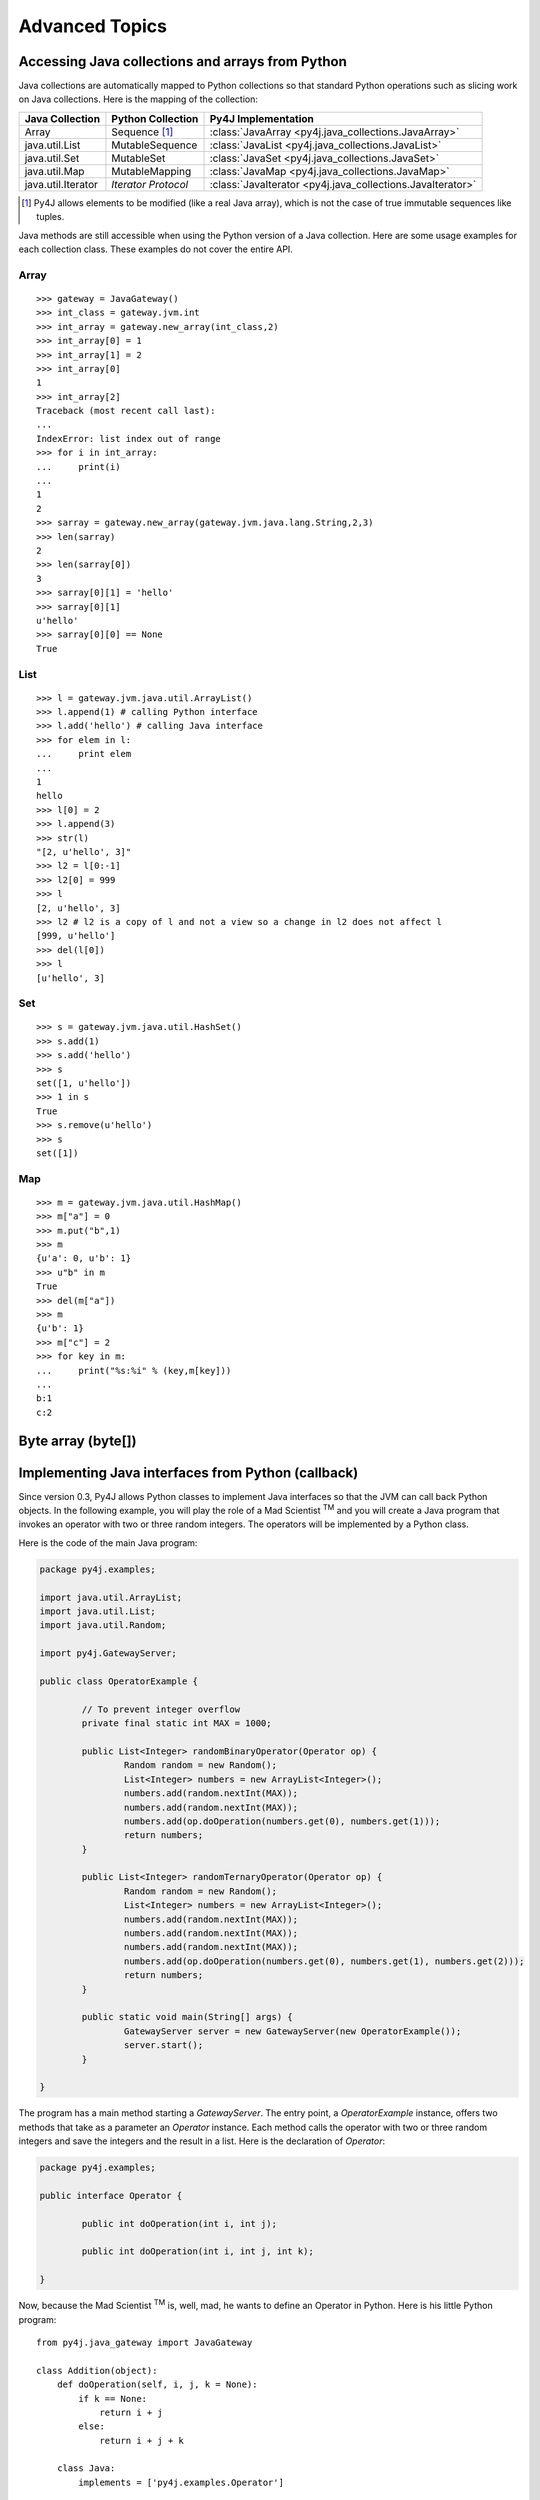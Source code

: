 Advanced Topics
===============

Accessing Java collections and arrays from Python
-------------------------------------------------

Java collections are automatically mapped to Python collections so that
standard Python operations such as slicing work on Java collections. Here is
the mapping of the collection:

=================== ====================== ==========================================================
Java Collection     Python Collection      Py4J Implementation
=================== ====================== ==========================================================
Array               Sequence [#arraynote]_ :class:`JavaArray <py4j.java_collections.JavaArray>`
java.util.List      MutableSequence        :class:`JavaList <py4j.java_collections.JavaList>`
java.util.Set       MutableSet             :class:`JavaSet <py4j.java_collections.JavaSet>`
java.util.Map       MutableMapping         :class:`JavaMap <py4j.java_collections.JavaMap>`
java.util.Iterator  *Iterator Protocol*    :class:`JavaIterator <py4j.java_collections.JavaIterator>`
=================== ====================== ==========================================================

.. [#arraynote] Py4J allows elements to be modified (like a real Java array), which is not the case of true 
   immutable sequences like tuples.

Java methods are still accessible when using the Python version of a Java
collection. Here are some usage examples for each collection class. These
examples do not cover the entire API.

Array
^^^^^

::

  >>> gateway = JavaGateway()
  >>> int_class = gateway.jvm.int
  >>> int_array = gateway.new_array(int_class,2)
  >>> int_array[0] = 1
  >>> int_array[1] = 2
  >>> int_array[0]
  1
  >>> int_array[2]
  Traceback (most recent call last):
  ...
  IndexError: list index out of range
  >>> for i in int_array:
  ...     print(i) 
  ... 
  1
  2
  >>> sarray = gateway.new_array(gateway.jvm.java.lang.String,2,3)
  >>> len(sarray)
  2
  >>> len(sarray[0])
  3
  >>> sarray[0][1] = 'hello'
  >>> sarray[0][1]
  u'hello'
  >>> sarray[0][0] == None
  True


List
^^^^

::

  >>> l = gateway.jvm.java.util.ArrayList()
  >>> l.append(1) # calling Python interface
  >>> l.add('hello') # calling Java interface
  >>> for elem in l:
  ...     print elem 
  ... 
  1
  hello
  >>> l[0] = 2
  >>> l.append(3)
  >>> str(l)
  "[2, u'hello', 3]"
  >>> l2 = l[0:-1]
  >>> l2[0] = 999
  >>> l
  [2, u'hello', 3]
  >>> l2 # l2 is a copy of l and not a view so a change in l2 does not affect l
  [999, u'hello']
  >>> del(l[0])
  >>> l
  [u'hello', 3]


Set
^^^

::

  >>> s = gateway.jvm.java.util.HashSet()
  >>> s.add(1)
  >>> s.add('hello')
  >>> s
  set([1, u'hello'])
  >>> 1 in s
  True
  >>> s.remove(u'hello')
  >>> s
  set([1])


Map
^^^

:: 

  >>> m = gateway.jvm.java.util.HashMap()
  >>> m["a"] = 0
  >>> m.put("b",1)
  >>> m
  {u'a': 0, u'b': 1}
  >>> u"b" in m
  True
  >>> del(m["a"])
  >>> m
  {u'b': 1}
  >>> m["c"] = 2
  >>> for key in m:
  ...     print("%s:%i" % (key,m[key]))
  ... 
  b:1
  c:2


Byte array (byte[])
-------------------



Implementing Java interfaces from Python (callback)
---------------------------------------------------

Since version 0.3, Py4J allows Python classes to implement Java interfaces so
that the JVM can call back Python objects.  In the following example, you will
play the role of a Mad Scientist :sup:`TM` and you will create a Java program
that invokes an operator with two or three random integers. The operators will
be implemented by a Python class.

Here is the code of the main Java program:

.. code-block:: java

  package py4j.examples;

  import java.util.ArrayList;
  import java.util.List;
  import java.util.Random;

  import py4j.GatewayServer;

  public class OperatorExample {

	  // To prevent integer overflow
	  private final static int MAX = 1000;

	  public List<Integer> randomBinaryOperator(Operator op) {
		  Random random = new Random();
		  List<Integer> numbers = new ArrayList<Integer>();
		  numbers.add(random.nextInt(MAX));
		  numbers.add(random.nextInt(MAX));
		  numbers.add(op.doOperation(numbers.get(0), numbers.get(1)));
		  return numbers;
	  }
	  
	  public List<Integer> randomTernaryOperator(Operator op) {
		  Random random = new Random();
		  List<Integer> numbers = new ArrayList<Integer>();
		  numbers.add(random.nextInt(MAX));
		  numbers.add(random.nextInt(MAX));
		  numbers.add(random.nextInt(MAX));
		  numbers.add(op.doOperation(numbers.get(0), numbers.get(1), numbers.get(2)));
		  return numbers;
	  }
	  
	  public static void main(String[] args) {
		  GatewayServer server = new GatewayServer(new OperatorExample());
		  server.start();
	  }

  }


The program has a main method starting a `GatewayServer`. The entry point, a
`OperatorExample` instance, offers two methods that take as a parameter an
`Operator` instance. Each method calls the operator with two or three random
integers and save the integers and the result in a list. Here is the
declaration of `Operator`:


.. code-block:: java

  package py4j.examples;

  public interface Operator {

	  public int doOperation(int i, int j);
	  
	  public int doOperation(int i, int j, int k);
	  
  }


Now, because the Mad Scientist :sup:`TM` is, well, mad, he wants to define an
Operator in Python. Here is his little Python program:

::

  from py4j.java_gateway import JavaGateway

  class Addition(object):
      def doOperation(self, i, j, k = None):
	  if k == None:
	      return i + j
	  else:
	      return i + j + k
	  
      class Java:
	  implements = ['py4j.examples.Operator']

  if __name__ == '__main__':
      gateway = JavaGateway(start_callback_server=True)
      operator = Addition()
      numbers = gateway.entry_point.randomBinaryOperator(operator)
      print(numbers)
      numbers = gateway.entry_point.randomTernaryOperator(operator)
      print(numbers)
      gateway.shutdown()


The `Addition` class is a standard Python class that has one method,
`doOperation`. The signature of the method contains two parameters and an
optional third parameter: this maps with the two overloaded methods in the
`Operator` Java interface. Each method implementing an overloaded method in a
Java interface should accept all possible combinations of parameters,
otherwise, an exception will be thrown if the Java program tries to call an
unsupported method.

Py4J recognizes that the `Addition` class implements a Java interface because
it declares an internal class called `Java`, which has a member named
`implements`. This member is a list of string representing the fully qualified
name of implemented Java interfaces.

Finally, the Python program contains a main method that starts a gateway,
initializes an Addition operator and sends it to the `OperatorExample` instance
on the Java side. Py4J takes care of creating the necessary proxies: the
`doOperation` method of the `Addition` class is called in the Java VM, but the
method is executed in the Python interpreter.

Note that to enable the Python program to receive callbacks, the JavaGateway
instance must be created with `start_callback_server=True`. Otherwise, the
callback server must be started manually by calling
:func:`restart_callback_server
<py4j.java_gateway.JavaGateway.restart_callback_server>`

.. warning:: 
   
   Python classes can only implement Java interfaces. Abstract or concrete
   classes are not supported because Java does not natively support dynamic
   proxies for classes. Extending classes may be supported in future releases
   of Py4J.

   As a workaround, a subclass of the abstract class could be created on the
   Java side. The methods of the subclass would call the methods of a custom
   interface that a Python class could implement.


.. warning::

   If you want to implement an interface declared in a class (i.e., an 
   internal class), you need to prefix the name of the interface with 
   a dollar sign. For example, if the interface `Operator` is declared
   in the class `package1.MyClass`, you will have to write:

   `implements = ['package1.MyClass$Operator']`


.. _collections_conversion:

Converting Python collections to Java Collections
-------------------------------------------------

If you try to pass a Python collection to a method that expects a Java
collection, an error will be thrown:

::

  >>> my_list = [3,2,1]
  >>> gateway.jvm.java.util.Collections.sort(my_list)
  Traceback (most recent call last):
    File "<stdin>", line 1, in <module>
    File "py4j/java_gateway.py", line 347, in __call__
      args_command = ''.join([get_command_part(arg, self.pool) for arg in new_args])
    File "py4j/protocol.py", line 195, in get_command_part
      command_part = REFERENCE_TYPE + parameter._get_object_id()
  AttributeError: 'list' object has no attribute '_get_object_id'


You can explicitly convert Python collections using one of the following
converter located in the `py4j.java_collections` module: `SetConverter`,
`MapConverter`, `ListConverter`.

::

  >>> from py4j.java_collections import SetConverter, MapConverter, ListConverter
  >>> java_list = ListConverter().convert(my_list, gateway._gateway_client)
  >>> gateway.jvm.java.util.Collections.sort(java_list)
  >>> java_list
  [1, 2, 3]
  >>> my_list
  [3, 2, 1]

Note that the Python list is totally disconnected from the Java list. The Java
List is actually a copy. You can also ask Py4J to automatically convert Python
collections to Java Collections when calling a Java method: just set
``auto_convert=True`` when creating a `JavaGateway`:

::

  >>> gateway = JavaGateway(auto_convert=True)
  >>> gateway.jvm.java.util.Collections.sort(my_list)
  >>> my_list
  [3, 2, 1]
  >>> gateway.jvm.java.util.Collections.frequency(my_list,2)
  1

Again, note that my_list is not sorted because when calling
`Collections.sort()`, Py4J only makes a copy of the Python list. Still, a copy
can be useful if you do not expect the list to be modified by the Java method
like in the call to ``frequency()``. 

**Order of Automatic Conversion**

When ``auto_convert=True``, Py4J will attempt to automatically convert Python
objects that are not an instance of ``basestring`` or ``JavaObject``. By
default, Py4J performs the following checks and conversions:

1. If the Python object is an instance of `collections.Set`, it is converted to
   a `HashSet`.
2. If the object has the methods `keys()` and `__getitem__`, it is converted to
   a `HashMap`
3. If the object is iterable, it is converted to an `ArrayList`.
4. Otherwise, standard Py4J primitive type conversion is attempted (e.g., bool to boolean).

It is possible to add custom converters by calling
:func:`register_input_converter()
<py4j.protocol.register_input_converter>`. Look at the source code of the
default converters for an example. Note that automatic conversion makes calling
Java methods slightly less efficient because in the worst case, Py4J needs to
go through all registered converters for all parameters. This is why automatic
conversion is disabled by default.


.. _py4j_exceptions:

Py4J Exceptions
---------------

Py4J can raise three exceptions on the Python side:

* :class:`Py4JJavaError <py4j.protocol.Py4JJavaError>`. This exception is
  raised when an exception occurs in the Java client code. For example, if you
  try to pop an element from an empty stack. The instance of the Java exception
  thrown is stored in the `java_exception` member.

* :class:`Py4JNetworkError <py4j.protocol.Py4JNetworkError>`. This exception is
  raised when a problem occurs during network transfer (e.g., connection lost).

* :class:`Py4JError <py4j.protocol.Py4JError>`. This exception is raised when
  any other error occurs such as when the client program tries to access an
  object that no longer exists on the Java side.

Both `Py4JJavaError` and `Py4JNetworkError` inherits from `Py4JError` so it is
possible to catch all related Py4J errors with one except clause:

::

  try:
    java_object.doSomething()
  except Py4JError:
    traceback.print_exc()


.. _jvm_views:

Importing packages with JVM Views
---------------------------------

Py4J allows you to import packages so that you don't have to type the fully
qualified name of the classes you want to instantiate. The `java.lang` package
is always automatically imported.

::

  >>> from py4j.java_gateway import JavaGateway
  >>> gateway = JavaGateway()
  >>> from py4j.java_gateway import java_import
  >>> java_import(gateway.jvm,'java.util.*')
  >>> jList = gateway.jvm.ArrayList()
  >>> jMap = gateway.jvm.HashMap()
  >>> gateway.jvm.java.lang.String("a")
  u'a'
  >>> gateway.jvm.String("a")
  u'a'

As opposed to Java where import statements do not cross compilation units (java
source files), the jvm instance can be shared across multiple Python modules: in
other words, import statements are global.

The recommended way to use import statements is to use one :class:`JVMView
<py4j.java_gateway.JVMView>` instance per Python module. Here is an example on
how to create and use a `JVMView`:

::  
  
  >>> module1_view = gateway.new_jvm_view()
  >>> module2_view = gateway.new_jvm_view()
  >>> jList2 = module1_view.ArrayList()
  Py4JError: Trying to call a package.
  ...
  >>> java_import(module1_view,'java.util.ArrayList')
  >>> jList2 = module1_view.ArrayList()
  >>> jList3 = module2_view.ArrayList()
  Py4JError: Trying to call a package.
  ...

As you can see from the previous example, the import of `java.util.ArrayList`
only affects `module1_view`.

.. note::
  In fact, the `gateway.jvm` member is also an instance of :class:`JVMView
  <py4j.java_gateway.JVMView>`. It is automatically created when a gateway is
  initialized.

.. _eclipse_features:

Using Py4J with Eclipse
-----------------------

Py4J can be used with Eclipse like any normal Java program. A plug-in needs to
instantiate and start a GatewayServer. By default, the GatewayServer will only
be able to access the classes declared in the plug-in or one of its
dependencies. 

Unless they have specific needs, users are encouraged to use the Eclipse
plug-ins provided by Py4J available on the following update site:

``http://py4j.sourceforge.net/py4j_eclipse`` 

The first plug-in, `net.sf.py4j`, provides all the Py4J Java classes such as
`GatewayServer`. The plug-in comes with the source and the javadoc. The plug-in
also declares a `global` buddy policy which allows the `GatewayServer` to
access any class declared in any plug-in loaded with Eclipse.

The second plug-in, `net.sf.py4j.defaultserver`, instantiates a GatewayServer
and starts it as soon as Eclipse is started (no lazy loading). The ports used
by the default server can be changed in the Py4J Preferences page. The server
is also accessible at runtime:


.. code-block:: java

  import net.sf.py4j.defaultserver.DefaultServerActivator;

  ...

  GatewayServer server = DefaultServerActivator.getDefault().getServer();


Here is a short example of what you could do with Py4J and Eclipse:

::

  >>> from py4j.java_gateway import JavaGateway, java_import
  >>> gateway = JavaGateway()
  >>> jvm = gateway.jvm
  >>> java_import(jvm, 'org.eclipse.core.resources.*')
  >>> workspace_root = jvm.ResourcesPlugin.getWorkspace().getRoot()
  >>> gateway.help(workspace_root,'*Projects*')
  Help on class WorkspaceRoot in package org.eclipse.core.internal.resources:

  WorkspaceRoot extends org.eclipse.core.internal.resources.Container implements org.eclipse.core.resources.IWorkspaceRoot {
  |  
  |  Methods defined here:
  |  
  |  getProjects() : IProject[]
  |  
  |  getProjects(int) : IProject[]
  |  
  |  ------------------------------------------------------------
  |  Fields defined here:
  |  
  |  ------------------------------------------------------------
  |  Internal classes defined here:
  |  
  }
  >>> project_names = [project.getName() for project in workspace_root.getProjects()]
  >>> print(project_names)
  [u'test2', u'testplugin', u'testplugin2']

Support for Eclipse was introduced in Py4J 0.5 and more features will be added
in the future.


.. _adv_memory:

Py4J Memory model
-----------------

**Java objects sent to the Python side**

Every time a Java object is sent to the Python side, a reference to the object
is kept on the Java side (in the Gateway class). Once the object is garbage
collected on the Python VM (reference count == 0), the reference is removed on
the Java VM: if this was the last reference, the object will likely be garbage
collected too. When a gateway is shut down, the remaining references are also
removed on the Java VM.

Because Java objects on the Python side are involved in a circular reference
(:class:`JavaObject <py4j.java_gateway.JavaObject>` and :class:`JavaMember
<py4j.java_gateway.JavaMember>` reference each other), these objects are not
immediately garbage collected once the last reference to the object is removed
(but they are guaranteed to be eventually collected **if the Python garbage
collector runs before the Python program exits**).

In doubt, users can always call the :func:`detach
<py4j.java_gateway.JavaGateway.detach>` function on the Python gateway to
explicitly delete a reference on the Java side. A call to `gc.collect()` also
usually works.

**Python objects sent to the Java side (callback)**

Every time a Python object is sent to the Java side, a reference to this object
is kept on the Python side (by a :class:`PythonProxyPool
<py4j.java_callback.PythonProxyPool>`). Once a python object is garbage
collected on the Java side, a message is sent to the Python side to remove the
reference to the Python object. When a gateway is shut down, the remaining
references are removed from the Python VM.

Unfortunately, there is no guarantee that the garbage collection message will
ever be sent to the Python side (it usually works on Sun/Oracle VM). It might
thus be necessary to manually remove the reference to the Python objects. Some
helper functions will be developed in the future, but it is unlikely that
garbage collection will be guarenteed because of the specifications of Java
finalizers (which are surprisingly worse than Python finalizer strategies).

.. _adv_threading:

Py4J Threading and connection model
-----------------------------------

Py4J allocates one thread per connection. The design of Py4j is symmetrical on
the Python and Java sides. A Python GatewayClient communicates with the Java
GatewayServer and is then associated with a GatewayConnection. A Java
CallbackClient (for callbacks) communicates with the Python CallbackServer and
is then associated with a CallbackConnection. A connection runs in the calling
thread.

And now, for the details:

**On the Python side**

Py4J explicitly creates a thread to run the
:class:`CallbackServer<py4j.java_callback.CallbackServer`, which accepts
callback connection requests,  and a thread for each callback connection
request. As long as there is no concurrent callback on the Java side, the same
callback connection/thread will be used.

Py4J on the Python side does not explicitly create a thread to call Java
methods. When a method is called, a connection to the Java GatewayServer is
established in the calling thread. If multiple threads are calling Java methods
concurrently, Py4J will ensure that each thread has its own connection by
requesting more connections.

**On the Java side**

Py4J explicitly creates a thread to run the GatewayServer, which accepts
connection requests (from a GatewayClient), and a thread for each connection
request. As long as there is no concurrent call on the Python side, the same
connection/thread will be used.

Py4J on the Java side does not explicitly create a thread to make a callback to
a Python object. When a callback is called, a connection to the CallbackServer
is established in the calling thread. If multiple threads are calling Python
callbacks concurrently, Py4J will ensure that each thread has its own
CallbackConnection.

